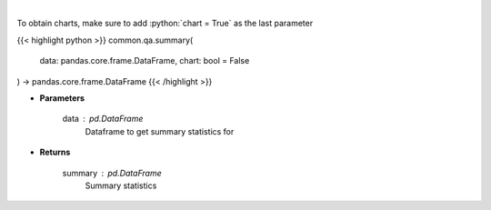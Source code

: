 .. role:: python(code)
    :language: python
    :class: highlight

|

.. raw:: html

    <h3>
    > Print summary statistics
    </h3>

To obtain charts, make sure to add :python:`chart = True` as the last parameter

{{< highlight python >}}
common.qa.summary(
    data: pandas.core.frame.DataFrame,
    chart: bool = False
) -> pandas.core.frame.DataFrame
{{< /highlight >}}

* **Parameters**

    data : *pd.DataFrame*
        Dataframe to get summary statistics for

    
* **Returns**

    summary : *pd.DataFrame*
        Summary statistics
    